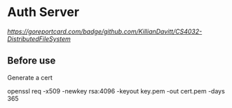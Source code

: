 * Auth Server
[[Go Report Card][https://goreportcard.com/badge/github.com/KillianDavitt/CS4032-DistributedFileSystem]]
** Before use
Generate a cert

openssl req -x509 -newkey rsa:4096 -keyout key.pem -out cert.pem -days 365

